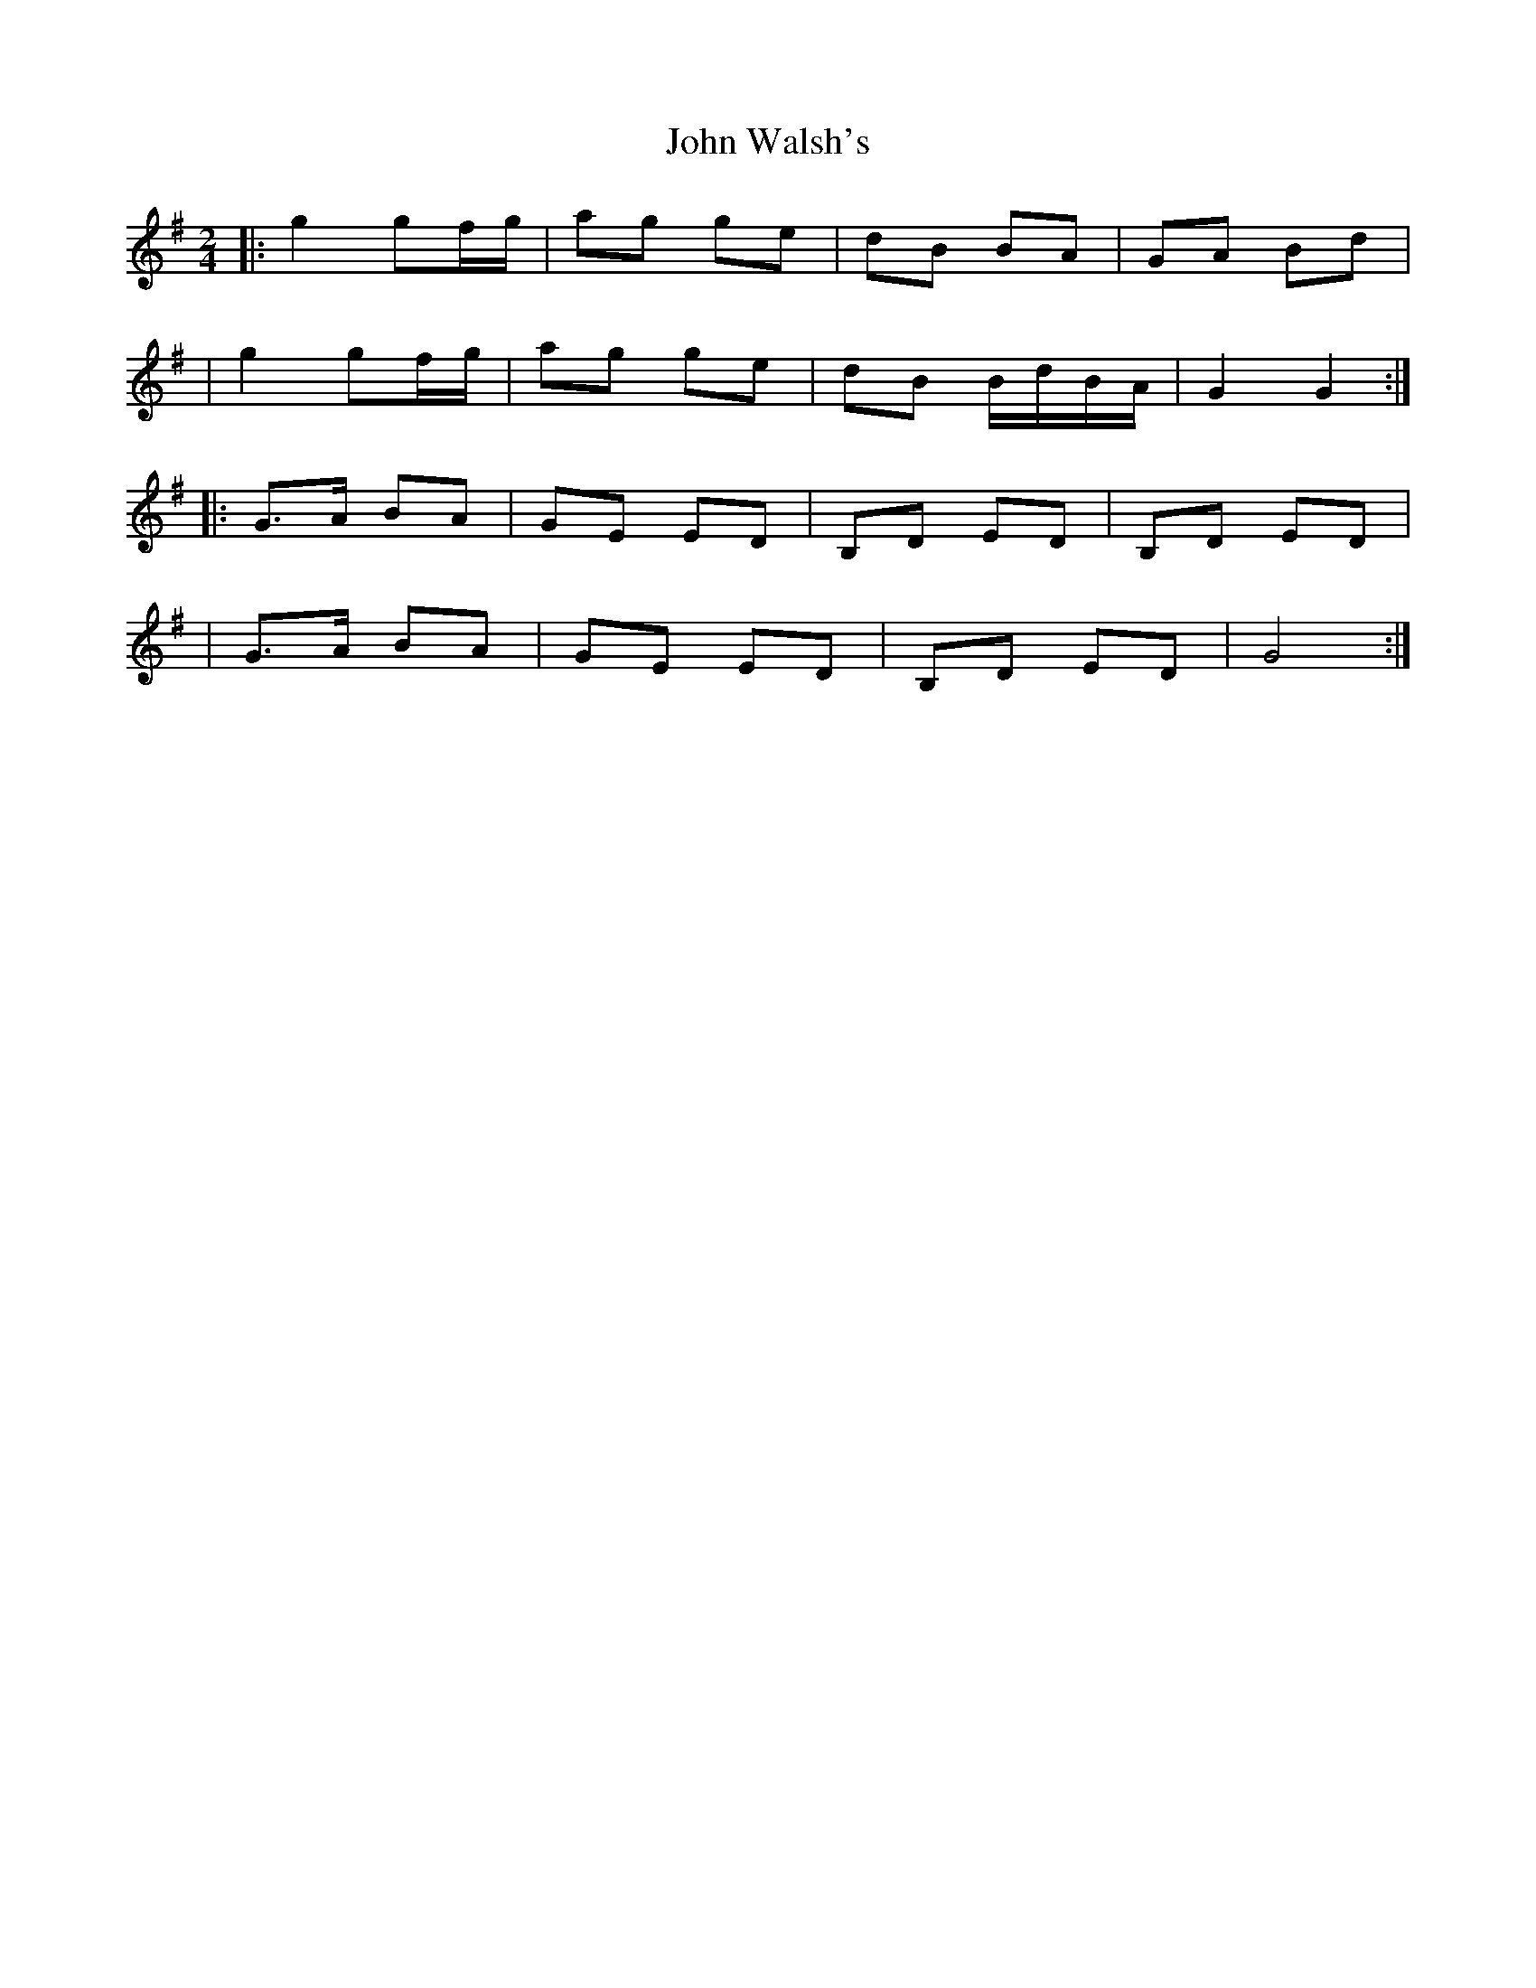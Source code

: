 X: 191
T: John Walsh's
R: polka
M: 2/4
L: 1/8
K: Gmaj
|:g2 gf/g/ | ag ge | dB BA | GA Bd |
|g2 gf/g/ | ag ge | dB B/d/B/A/ | G2 G2 :|
|:G>A BA | GE ED |B,D ED | B,D ED |
|G>A BA | GE ED | B,D ED | G4:|
